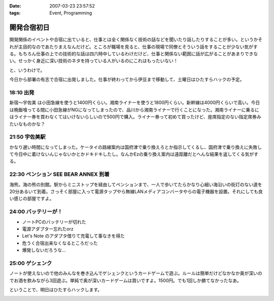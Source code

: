 :date: 2007-03-23 23:57:52
:tags: Event, Programming

=======================
開発合宿初日
=======================

開発関係のイベントや合宿に出ていると、仕事とは全く関係なく技術の話などを聞いたり話したりすることが多い。というかそれが主目的なのであたりまえなんだけど。ところが職場を見ると、仕事の現場で同僚とそういう話をすることが少ない気がする。もちろん仕事の上での技術的な話は四六時中しているわけだけど、仕事と関係ない範囲に話が広がることがあまりできない。せっかく身近に深い技術のネタを持っている人がいるのにこれはもったいない！

と、いうわけで。

今日から部署の有志で合宿に出発しました。仕事が終わってから伊豆まで移動して、土曜日はひたすらハックの予定。

18:10 出発
------------

新宿～宇佐美 は小田急線を使うと1400円くらい。湘南ライナーを使うと1800円くらい。新幹線は4000円くらいで高い。今日は晩飯喰ってる間に小田急線がNGになってしまったので、品川から湘南ライナーで行くことになった。湘南ライナーに乗るにはライナー券を買わなくてはいけないらしいので500円で購入。ライナー券って初めて買ったけど、座席指定のない指定席券みたいなものかな？

21:50 宇佐美駅
--------------
かなり遅い時間になってしまった。ケータイの路線案内は国府津で乗り換えろとか指示してくるし、国府津で乗り換えに失敗して今日中に着けないんじゃないかとかドキドキしたし。なんかEzの乗り換え案内は遠距離だとへんな結果を返してくる気がする。


22:30 ペンション SEE BEAR ANNEX 到着
------------------------------------
海熊。海の熊の別館。駅からミニストップを経由してペンションまで、一人で歩いてたらかなり心細い海沿いの街灯のない道を20分あるいて到着。さっそく部屋に入って電源タップやら無線LANメディアコンバータやらの電子機器を設置。それにしても良い感じの部屋ですよ。

24:00 バッテリーが！
--------------------
- ノートPCのバッテリーが切れた
- 電源アダプター忘れたorz
- Let's Note のアダプタ借りて充電して事なきを得た
- 危うく合宿出来なくなるところだった
- 爆発しないだろうな...

25:00 ゲシェンク
-----------------
ノートが使えないので他のみんなを巻き込んでゲシェンクというカードゲームで遊ぶ。ルールは簡単だけどなかなか奥が深いのでお酒を飲みながら3回遊ぶ。単純で奥が深いカードゲームは買いですよ。1500円。でも1回しか勝てなかったなあ。


ということで、明日はひたすらハックします。


.. :extend type: text/html
.. :extend:



.. :comments:
.. :comment id: 2007-03-27.8991172150
.. :title: Re:開発合宿初日
.. :author: koma2
.. :date: 2007-03-27 00:11:40
.. :email: koma2@lovepeers.org
.. :url: http://bloghome.lovepeers.org/daymemo2/
.. :body:
.. > 開発関係のイベントや合宿に出ていると、仕事とは全く関係なく技術の話などを聞いたり話したりすることが多い。というかそれが主目的なのであたりまえなんだけど。ところが職場を見ると、仕事の現場で同僚とそういう話をすることが少ない気がする。
.. 
.. まぁ、しみたんのいるフロアは特にそうかもね。
.. 私のいるところはもう少しマシではあるけど。
.. 
.. ホントはソファーの１つも置いてあって、
.. そこで休憩がてら、とりとめもなく技術の話をするなんてことが
.. あってもいいと思うんだよね。
.. そういうところから思わぬ何かが生まれてくることもあるわけで。
.. 
.. …とは言っても、あの会社の偉い人たちにそれを期待するのは間違いだけどね。
.. 白い目で見られてオシマイですわ。〜(-.-)〜
.. ＃ 今までそういう話はイヤというほど聞いているので。
.. 


.. image:: 20070323_liner.*
   :width: 33%

